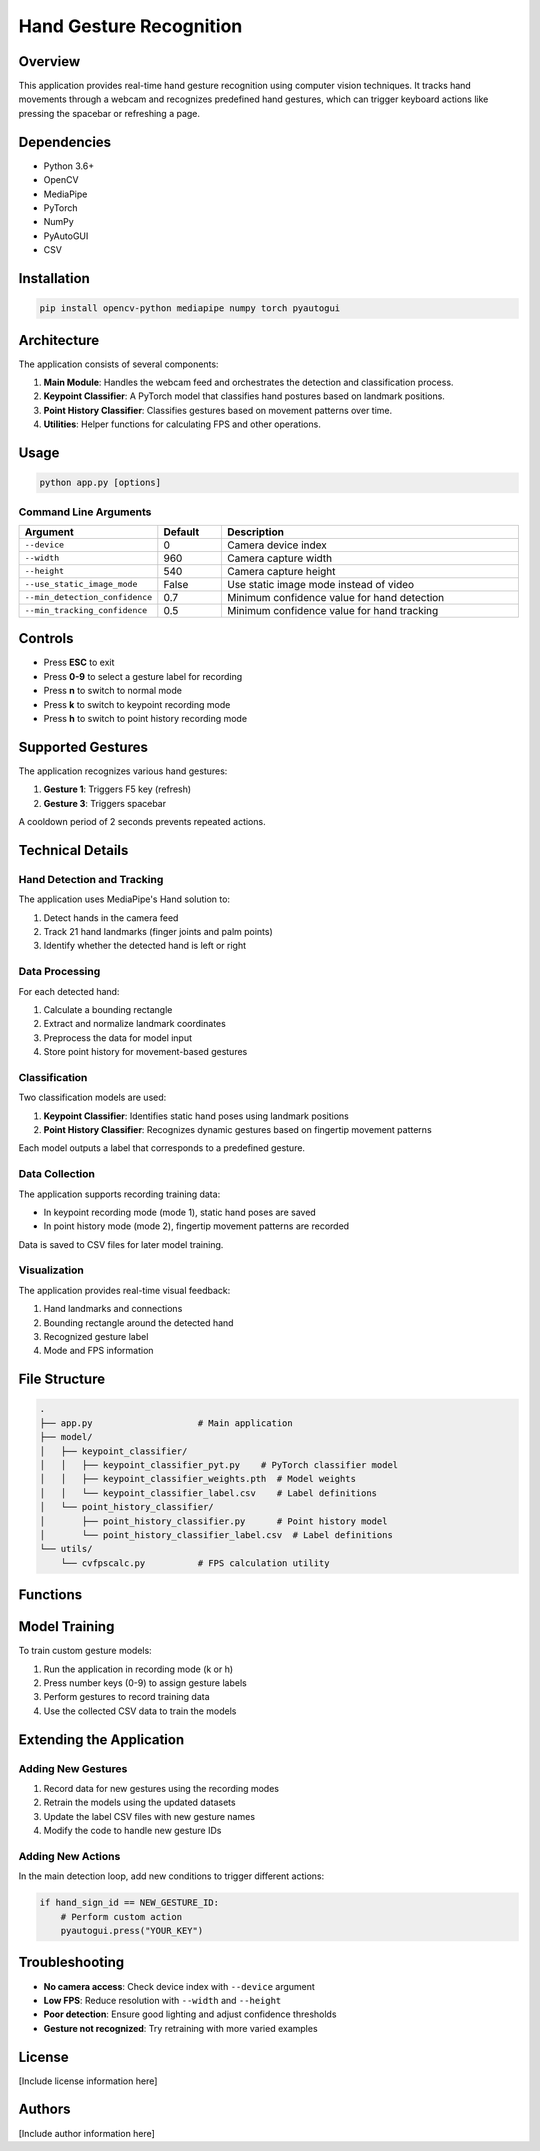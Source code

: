 ======================
Hand Gesture Recognition
======================

Overview
--------

This application provides real-time hand gesture recognition using computer vision techniques. It tracks hand movements through a webcam and recognizes predefined hand gestures, which can trigger keyboard actions like pressing the spacebar or refreshing a page.

Dependencies
-----------

- Python 3.6+
- OpenCV
- MediaPipe
- PyTorch
- NumPy
- PyAutoGUI
- CSV

Installation
-----------

.. code-block:: bash

    pip install opencv-python mediapipe numpy torch pyautogui

Architecture
-----------

The application consists of several components:

1. **Main Module**: Handles the webcam feed and orchestrates the detection and classification process.
2. **Keypoint Classifier**: A PyTorch model that classifies hand postures based on landmark positions.
3. **Point History Classifier**: Classifies gestures based on movement patterns over time.
4. **Utilities**: Helper functions for calculating FPS and other operations.

Usage
-----

.. code-block:: bash

    python app.py [options]

Command Line Arguments
~~~~~~~~~~~~~~~~~~~~~

.. list-table::
   :header-rows: 1
   :widths: 15 10 50

   * - Argument
     - Default
     - Description
   * - ``--device``
     - 0
     - Camera device index
   * - ``--width``
     - 960
     - Camera capture width
   * - ``--height``
     - 540
     - Camera capture height
   * - ``--use_static_image_mode``
     - False
     - Use static image mode instead of video
   * - ``--min_detection_confidence``
     - 0.7
     - Minimum confidence value for hand detection
   * - ``--min_tracking_confidence``
     - 0.5
     - Minimum confidence value for hand tracking

Controls
--------

- Press **ESC** to exit
- Press **0-9** to select a gesture label for recording
- Press **n** to switch to normal mode
- Press **k** to switch to keypoint recording mode
- Press **h** to switch to point history recording mode

Supported Gestures
-----------------

The application recognizes various hand gestures:

1. **Gesture 1**: Triggers F5 key (refresh)
2. **Gesture 3**: Triggers spacebar

A cooldown period of 2 seconds prevents repeated actions.

Technical Details
----------------

Hand Detection and Tracking
~~~~~~~~~~~~~~~~~~~~~~~~~~

The application uses MediaPipe's Hand solution to:

1. Detect hands in the camera feed
2. Track 21 hand landmarks (finger joints and palm points)
3. Identify whether the detected hand is left or right

Data Processing
~~~~~~~~~~~~~~

For each detected hand:

1. Calculate a bounding rectangle
2. Extract and normalize landmark coordinates
3. Preprocess the data for model input
4. Store point history for movement-based gestures

Classification
~~~~~~~~~~~~~

Two classification models are used:

1. **Keypoint Classifier**: Identifies static hand poses using landmark positions
2. **Point History Classifier**: Recognizes dynamic gestures based on fingertip movement patterns

Each model outputs a label that corresponds to a predefined gesture.

Data Collection
~~~~~~~~~~~~~

The application supports recording training data:

- In keypoint recording mode (mode 1), static hand poses are saved
- In point history mode (mode 2), fingertip movement patterns are recorded

Data is saved to CSV files for later model training.

Visualization
~~~~~~~~~~~~

The application provides real-time visual feedback:

1. Hand landmarks and connections
2. Bounding rectangle around the detected hand
3. Recognized gesture label
4. Mode and FPS information

File Structure
-------------

.. code-block:: none

    .
    ├── app.py                    # Main application
    ├── model/
    │   ├── keypoint_classifier/
    │   │   ├── keypoint_classifier_pyt.py    # PyTorch classifier model
    │   │   ├── keypoint_classifier_weights.pth  # Model weights
    │   │   └── keypoint_classifier_label.csv    # Label definitions
    │   └── point_history_classifier/
    │       ├── point_history_classifier.py      # Point history model
    │       └── point_history_classifier_label.csv  # Label definitions
    └── utils/
        └── cvfpscalc.py          # FPS calculation utility

Functions
--------

.. function:: main()

   Main function that initializes camera, loads models, and runs the detection loop.

.. function:: select_mode(key, mode)

   Handles key presses to switch between application modes.

   :param key: Key code from OpenCV waitKey
   :param mode: Current mode
   :return: (number, mode) tuple

.. function:: calc_bounding_rect(image, landmarks)

   Calculates the bounding rectangle around hand landmarks.

   :param image: Input image
   :param landmarks: MediaPipe hand landmarks
   :return: Rectangle coordinates [x1, y1, x2, y2]

.. function:: calc_landmark_list(image, landmarks)

   Converts MediaPipe landmarks to pixel coordinates.

   :param image: Input image
   :param landmarks: MediaPipe hand landmarks
   :return: List of landmark coordinates

.. function:: pre_process_landmark(landmark_list)

   Normalizes landmark coordinates for model input.

   :param landmark_list: List of landmark coordinates
   :return: Preprocessed landmark list

.. function:: pre_process_point_history(image, point_history)

   Preprocesses fingertip movement history.

   :param image: Input image
   :param point_history: Deque of fingertip positions
   :return: Preprocessed point history

.. function:: logging_csv(number, mode, landmark_list, point_history_list)

   Records data to CSV files for model training.

   :param number: Gesture label (0-9)
   :param mode: Current application mode
   :param landmark_list: Preprocessed landmark list
   :param point_history_list: Preprocessed point history

.. function:: draw_landmarks(image, landmark_point)

   Draws hand skeleton and landmarks on the image.

   :param image: Input image
   :param landmark_point: List of landmark coordinates
   :return: Image with landmarks

.. function:: draw_bounding_rect(use_brect, image, brect)

   Draws the bounding rectangle around the hand.

   :param use_brect: Flag to determine if rectangle should be drawn
   :param image: Input image
   :param brect: Rectangle coordinates
   :return: Image with bounding rectangle

.. function:: draw_info_text(image, brect, handedness, hand_sign_text, finger_gesture_text)

   Adds text information about detected hand and gesture.

   :param image: Input image
   :param brect: Rectangle coordinates
   :param handedness: Left/right hand information
   :param hand_sign_text: Recognized hand sign label
   :param finger_gesture_text: Recognized finger gesture label
   :return: Image with text information

.. function:: draw_point_history(image, point_history)

   Visualizes fingertip movement history.

   :param image: Input image
   :param point_history: Deque of fingertip positions
   :return: Image with point history visualization

.. function:: draw_info(image, fps, mode, number)

   Adds FPS, mode, and number information to the image.

   :param image: Input image
   :param fps: Current FPS value
   :param mode: Current application mode
   :param number: Selected gesture label
   :return: Image with information overlay

Model Training
-------------

To train custom gesture models:

1. Run the application in recording mode (k or h)
2. Press number keys (0-9) to assign gesture labels
3. Perform gestures to record training data
4. Use the collected CSV data to train the models

Extending the Application
------------------------

Adding New Gestures
~~~~~~~~~~~~~~~~~

1. Record data for new gestures using the recording modes
2. Retrain the models using the updated datasets
3. Update the label CSV files with new gesture names
4. Modify the code to handle new gesture IDs

Adding New Actions
~~~~~~~~~~~~~~~~

In the main detection loop, add new conditions to trigger different actions:

.. code-block:: python

    if hand_sign_id == NEW_GESTURE_ID:
        # Perform custom action
        pyautogui.press("YOUR_KEY")

Troubleshooting
--------------

- **No camera access**: Check device index with ``--device`` argument
- **Low FPS**: Reduce resolution with ``--width`` and ``--height``
- **Poor detection**: Ensure good lighting and adjust confidence thresholds
- **Gesture not recognized**: Try retraining with more varied examples

License
-------

[Include license information here]

Authors
-------

[Include author information here]